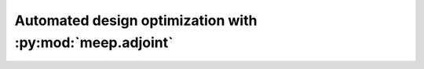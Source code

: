 =========================================================
Automated design optimization with :py:mod:`meep.adjoint`
=========================================================
